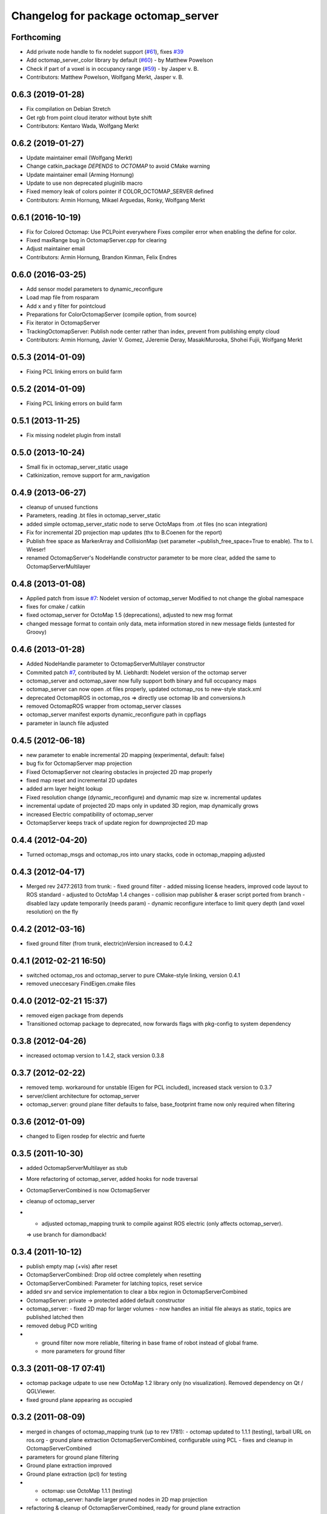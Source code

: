 ^^^^^^^^^^^^^^^^^^^^^^^^^^^^^^^^^^^^
Changelog for package octomap_server
^^^^^^^^^^^^^^^^^^^^^^^^^^^^^^^^^^^^

Forthcoming
-----------
* Add private node handle to fix nodelet support (`#61 <https://github.com/OctoMap/octomap_mapping/issues/61>`_), fixes `#39 <https://github.com/OctoMap/octomap_mapping/issues/39>`_
* Add octomap_server_color library by default (`#60 <https://github.com/OctoMap/octomap_mapping/issues/60>`_) - by Matthew Powelson
* Check if part of a voxel is in occupancy range (`#59 <https://github.com/OctoMap/octomap_mapping/issues/59>`_) - by Jasper v. B.
* Contributors: Matthew Powelson, Wolfgang Merkt, Jasper v. B.

0.6.3 (2019-01-28)
------------------
* Fix compilation on Debian Stretch
* Get rgb from point cloud iterator without byte shift
* Contributors: Kentaro Wada, Wolfgang Merkt

0.6.2 (2019-01-27)
------------------
* Update maintainer email (Wolfgang Merkt)
* Change catkin_package `DEPENDS` to `OCTOMAP` to avoid CMake warning
* Update maintainer email (Arming Hornung)
* Update to use non deprecated pluginlib macro
* Fixed memory leak of colors pointer if COLOR_OCTOMAP_SERVER defined
* Contributors: Armin Hornung, Mikael Arguedas, Ronky, Wolfgang Merkt

0.6.1 (2016-10-19)
------------------
* Fix for Colored Octomap: Use PCLPoint everywhere
  Fixes compiler error when enabling the define
  for color.
* Fixed maxRange bug in OctomapServer.cpp for clearing
* Adjust maintainer email
* Contributors: Armin Hornung, Brandon Kinman, Felix Endres

0.6.0 (2016-03-25)
------------------
* Add sensor model parameters to dynamic_reconfigure
* Load map file from rosparam
* Add x and y filter for pointcloud
* Preparations for ColorOctomapServer (compile option, from source)
* Fix iterator in OctomapServer
* TrackingOctomapServer: Publish node center rather than index, prevent from publishing empty cloud
* Contributors: Armin Hornung, Javier V. Gomez, JJeremie Deray, MasakiMurooka, Shohei Fujii, Wolfgang Merkt

0.5.3 (2014-01-09)
------------------
* Fixing PCL linking errors on build farm

0.5.2 (2014-01-09)
------------------
* Fixing PCL linking errors on build farm

0.5.1 (2013-11-25)
------------------
* Fix missing nodelet plugin from install

0.5.0 (2013-10-24)
------------------
* Small fix in octomap_server_static usage
* Catkinization, remove support for arm_navigation

0.4.9 (2013-06-27)
------------------
* cleanup of unused functions
* Parameters, reading .bt files in octomap_server_static
* added simple octomap_server_static node to serve OctoMaps from .ot files (no scan integration)
* Fix for incremental 2D projection map updates (thx to B.Coenen for the report)
* Publish free space as MarkerArray and CollisionMap (set parameter ~publish_free_space=True to enable). Thx to I. Wieser!
* renamed OctomapServer's NodeHandle constructor parameter to be more clear, added the same to OctomapServerMultilayer

0.4.8 (2013-01-08)
------------------
* Applied patch from issue `#7 <https://github.com/OctoMap/octomap_mapping/issues/7>`_: Nodelet version of octomap_server
  Modified to not change the global namespace
* fixes for cmake / catkin
* fixed octomap_server for OctoMap 1.5 (deprecations), adjusted to new msg format
* changed message format to contain only data, meta information stored in new message fields (untested for Groovy)

0.4.6 (2013-01-28)
------------------
* Added NodeHandle parameter to OctomapServerMultilayer constructor
* Commited patch `#7 <https://github.com/OctoMap/octomap_mapping/issues/7>`_, contributed by M. Liebhardt: Nodelet version of the octomap server
* octomap_server and octomap_saver now fully support both binary and full occupancy maps
* octomap_server can now open .ot files properly, updated octomap_ros to new-style stack.xml
* deprecated OctomapROS in octomap_ros => directly use octomap lib and conversions.h
* removed OctomapROS wrapper from octomap_server classes
* octomap_server manifest exports dynamic_reconfigure path in cppflags
* parameter in launch file adjusted

0.4.5 (2012-06-18)
------------------
* new parameter to enable incremental 2D mapping (experimental, default: false)
* bug fix for OctomapServer map projection
* Fixed OctomapServer not clearing obstacles in projected 2D map properly
* fixed map reset and incremental 2D updates
* added arm layer height lookup
* Fixed resolution change (dynamic_reconfigure) and dynamic map size w. incremental updates
* incremental update of projected 2D maps only in updated 3D region, map dynamically grows
* increased Electric compatibility of octomap_server
* OctomapServer keeps track of update region for downprojected 2D map

0.4.4 (2012-04-20)
------------------
* Turned octomap_msgs and octomap_ros into unary stacks, code in octomap_mapping adjusted

0.4.3 (2012-04-17)
------------------
* Merged rev 2477:2613 from trunk:
  - fixed ground filter
  - added missing license headers, improved code layout to ROS standard
  - adjusted to OctoMap 1.4 changes
  - collision map publisher & eraser script ported from branch
  - disabled lazy update temporarily (needs param)
  - dynamic reconfigure interface to limit query depth (and voxel resolution) on the fly

0.4.2 (2012-03-16)
------------------
* fixed ground filter (from trunk, electric)\nVersion increased to 0.4.2

0.4.1 (2012-02-21 16:50)
------------------------
* switched octomap_ros and octomap_server to pure CMake-style linking, version 0.4.1
* removed uneccesary FindEigen.cmake files

0.4.0 (2012-02-21 15:37)
------------------------
* removed eigen package from depends
* Transitioned octomap package to deprecated, now forwards flags with pkg-config to system dependency

0.3.8 (2012-04-26)
------------------
* increased octomap version to 1.4.2, stack version 0.3.8

0.3.7 (2012-02-22)
------------------
* removed temp. workaround for unstable (Eigen for PCL included), increased stack version to 0.3.7
* server/client architecture for octomap_server
* octomap_server: ground plane filter defaults to false, base_footprint frame now only required when filtering

0.3.6 (2012-01-09)
------------------
* changed to Eigen rosdep for electric and fuerte

0.3.5 (2011-10-30)
------------------
* added OctomapServerMultilayer as stub
* More refactoring of octomap_server, added hooks for node traversal
* OctomapServerCombined is now OctomapServer
* cleanup of octomap_server
* - adjusted octomap_mapping trunk to compile against ROS electric (only affects octomap_server).
  => use branch for diamondback!

0.3.4 (2011-10-12)
------------------
* publish empty map (+vis) after reset
* OctomapServerCombined: Drop old octree completely when resetting
* OctomapServerCombined: Parameter for latching topics, reset service
* added srv and service implementation to clear a bbx region in OctomapServerCombined
* OctomapServer:
  private -> protected
  added default constructor
* octomap_server:
  - fixed 2D map for larger volumes
  - now handles an initial file always as static, topics are published latched then
* removed debug PCD writing
* - ground filter now more reliable, filtering in base frame of robot instead of global frame.
  - more parameters for ground filter

0.3.3 (2011-08-17 07:41)
------------------------
* octomap package udpate to use new OctoMap 1.2 library only (no visualization). Removed dependency on Qt / QGLViewer.
* fixed ground plane appearing as occupied

0.3.2 (2011-08-09)
------------------
* merged in changes of octomap_mapping trunk (up to rev 1781):
  - octomap updated to 1.1.1 (testing), tarball URL on ros.org
  - ground plane extraction OctomapServerCombined, configurable using PCL
  - fixes and cleanup in OctomapServerCombined
* parameters for ground plane filtering
* Ground plane extraction improved
* Ground plane extraction (pcl) for testing
* - octomap: use OctoMap 1.1.1 (testing)
  - octomap_server: handle larger pruned nodes in 2D map projection
* refactoring & cleanup of OctomapServerCombined, ready for ground plane extraction
* merged back octomap_server from experimental branch:
  - proper class with more capabilities
  - now sends out map in various representations / visualizations
  - subscribes to PointCloud2 with tf::MessageFilter
  - uses octomap_ros wrapper / conversions
  - OctomapServerCombined (experimental): also builds downprojected 2D map
* added MoveMap.msg from octomap2, extended conversions.h
* templated octomapMsg conversion functions
* octomap_saver adjusted to moved locations
* Moved messages and conversions to octomap_ros from octomap_server
* Removed unnecessary exports in manifests
* - fixes in mainfest / stack.xml for ROS 1.3
  - doxygen properly configured with rosdoc
  - stack release 0.1.2 prep
* Preparations for .deb releases
* License in cpp files, restored compatibility with boxturtle
* Adjusted license to BSD, more parameters in octomap_server
* OctoMap server (copied from octomap repo, trunk)
* Initial checkin of octomap stack (nearly empty at the moment)

0.3.1 (2011-07-15)
------------------
* Patched for arm_navigation changes in "unstable"

0.3.0 (2011-06-28)
------------------
* merged back octomap_server from experimental branch:
  - proper class with more capabilities
  - now sends out map in various representations / visualizations
  - subscribes to PointCloud2 with tf::MessageFilter
  - uses octomap_ros wrapper / conversions
  - OctomapServerCombined (experimental): also builds downprojected 2D map
* added MoveMap.msg from octomap2, extended conversions.h
* templated octomapMsg conversion functions

0.2.0 (2011-03-16)
------------------
* updated stack.xml for cturtle only
* octomap_saver adjusted to moved locations
* Moved messages and conversions to octomap_ros from octomap_server
* Removed unnecessary exports in manifests

0.1.2 (2010-11-23)
------------------
* - fixes in mainfest / stack.xml for ROS 1.3
  - doxygen properly configured with rosdoc
  - stack release 0.1.2 prep

0.1.1 (2010-11-17)
------------------

0.1.0 (2010-11-16)
------------------
* Preparations for .deb releases
* License in cpp files, restored compatibility with boxturtle
* Adjusted license to BSD, more parameters in octomap_server
* OctoMap server (copied from octomap repo, trunk)
* Initial checkin of octomap stack (nearly empty at the moment)
